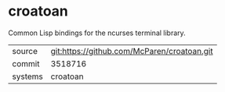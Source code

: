 * croatoan

Common Lisp bindings for the ncurses terminal library.

|---------+-------------------------------------------|
| source  | git:https://github.com/McParen/croatoan.git   |
| commit  | 3518716  |
| systems | croatoan |
|---------+-------------------------------------------|

